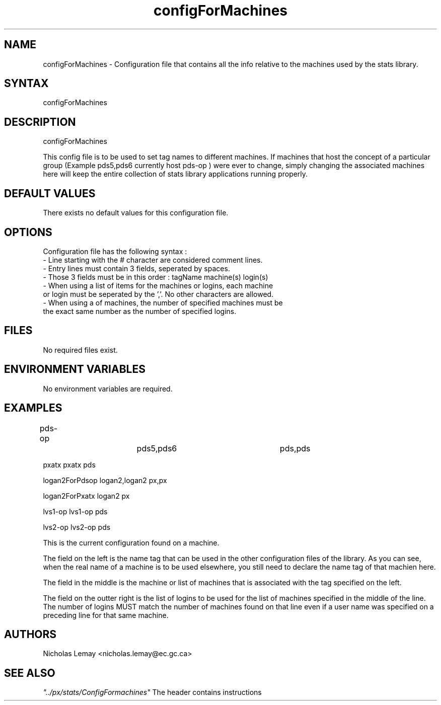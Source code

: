 .TH "configForMachines" "1" "0.0.0" "Nicholas Lemay" "PxStats"
.SH "NAME"
.LP 
configForMachines \- Configuration file that contains all the info relative to the machines used by the stats library.
.SH "SYNTAX"
.LP 
configForMachines

.SH "DESCRIPTION"
.LP 
configForMachines
.LP 
This config file is to be used to set tag names to different
machines. If machines that host the concept of a particular group
(Example pds5,pds6 currently host pds\-op ) were ever to change,
simply changing the associated machines here will keep the entire
collection of stats library applications running properly.

.SH "DEFAULT VALUES"
.TP 
There exists no default values for this configuration file.

.SH "OPTIONS"
.TP 
Configuration file has the following syntax : 
.TP 
\- Line starting with the # character are considered comment lines. 
.TP 
\- Entry lines must contain 3 fields, seperated by spaces.
.TP 
\- Those 3 fields must be in this order : tagName  machine(s) login(s)
.TP 
\- When using a list of items for the machines or logins, each machine or login must be seperated by the ','. No other characters are allowed.
.TP 
\- When using a of machines, the number of specified machines must be the exact same number as the number of specified logins.   
.SH "FILES"
No required files exist.



.SH "ENVIRONMENT VARIABLES"
No environment variables are required. 




.SH "EXAMPLES"
.LP 
pds\-op			    pds5,pds6		    pds,pds
.LP 
pxatx                   pxatx               pds
.LP 
logan2ForPdsop          logan2,logan2       px,px
.LP 
logan2ForPxatx          logan2              px
.LP 
lvs1\-op                 lvs1\-op             pds
.LP 
lvs2\-op                 lvs2\-op             pds

.LP 
This is the current configuration found on a machine. 
.LP 
The field on the left is the name tag that can be used in the other configuration files of the library. 
As you can see, when the real name of a machine is to be used elsewhere, you still need to declare the name tag of that machien here. 
.LP 
The field in the middle is the machine or list of machines that is associated with the tag specified on the left.
.LP 
The field on the outter right is the list of logins to be used for the list of machines specified in the middle of the line. The number of logins MUST match the number of machines found on that line even if a user name was specified on a preceding line for that same machine. 

 
.SH "AUTHORS"
.BR 
Nicholas Lemay <nicholas.lemay@ec.gc.ca>

.SH "SEE ALSO"
.LP 

\fI"../px/stats/ConfigFormachines"\fR The header contains instructions
